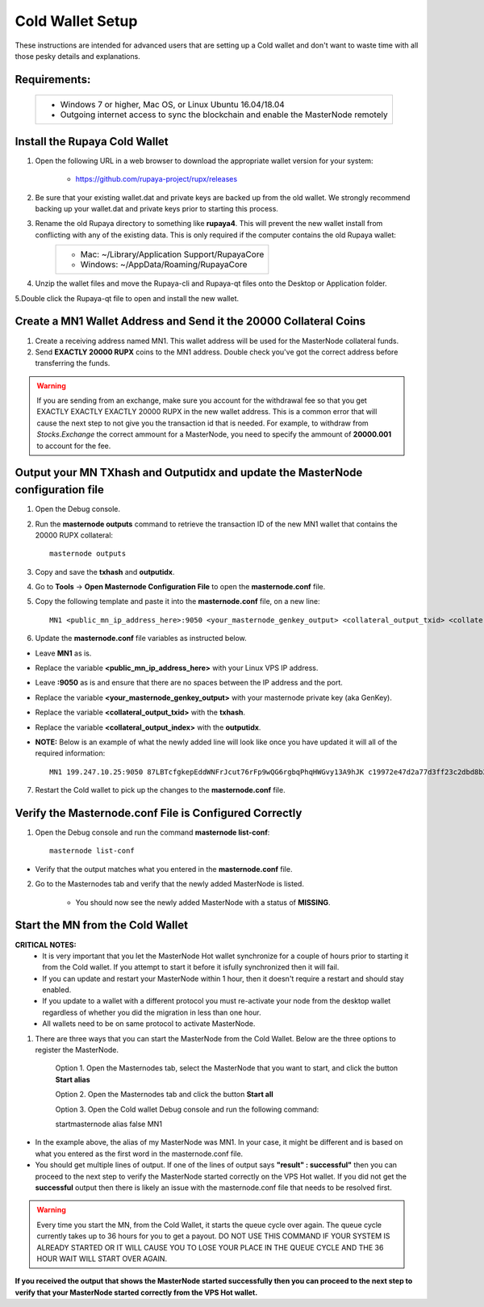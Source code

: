 .. _adv-coldwallet:

=================
Cold Wallet Setup
=================

These instructions are intended for advanced users that are setting up a Cold wallet and don't want to waste time with all those pesky details and explanations.

Requirements:
--------------
	+--------------------------------------------------------------------------------------+
	| * Windows 7 or higher, Mac OS, or Linux Ubuntu 16.04/18.04                           |
	| * Outgoing internet access to sync the blockchain and enable the MasterNode remotely | 
	+--------------------------------------------------------------------------------------+

Install the Rupaya Cold Wallet
------------------------------

1. Open the following URL in a web browser to download the appropriate wallet version for your system:

	* https://github.com/rupaya-project/rupx/releases

2. Be sure that your existing wallet.dat and private keys are backed up from the old wallet.  We strongly recommend backing up your wallet.dat and private keys prior to starting this process.

3. Rename the old Rupaya directory to something like **rupaya4**. This will prevent the new wallet install from conflicting with any of the existing data.  This is only required if the computer contains the old Rupaya wallet:
	+------------------------------------------------+
	|* Mac: ~/Library/Application Support/RupayaCore |
	|* Windows: ~/AppData/Roaming/RupayaCore         |
	+------------------------------------------------+
	
4. Unzip the wallet files and move the Rupaya-cli and Rupaya-qt files onto the Desktop or Application folder.  

5.Double click the Rupaya-qt file to open and install the new wallet.

Create a MN1 Wallet Address and Send it the 20000 Collateral Coins
------------------------------------------------------------------

1. Create a receiving address named MN1.  This wallet address will be used for the MasterNode collateral funds.

2. Send **EXACTLY 20000 RUPX** coins to the MN1 address. Double check you've got the correct address before transferring the funds.

.. warning::	If you are sending from an exchange, make sure you account for the withdrawal fee so that you get EXACTLY EXACTLY EXACTLY 20000 RUPX in the new wallet address. This is a common error that will cause the next step to not give you the transaction id that is needed. For example, to withdraw from `Stocks.Exchange` the correct ammount for a MasterNode, you need to specify the ammount of **20000.001** to account for the fee.

Output your MN TXhash and Outputidx and update the MasterNode configuration file
--------------------------------------------------------------------------------

1. Open the Debug console.

2. Run the **masternode outputs** command to retrieve the transaction ID of the new MN1 wallet that contains the 20000 RUPX collateral::

	masternode outputs

3. Copy and save the **txhash** and **outputidx**.

4. Go to **Tools** -> **Open Masternode Configuration File** to open the **masternode.conf** file.  

5. Copy the following template and paste it into the **masternode.conf** file, on a new line::

	MN1 <public_mn_ip_address_here>:9050 <your_masternode_genkey_output> <collateral_output_txid> <collateral_output_index>
	
6. Update the **masternode.conf** file variables as instructed below.

* Leave **MN1** as is.  
* Replace the variable **<public_mn_ip_address_here>** with your Linux VPS IP address.
* Leave **:9050** as is and ensure that there are no spaces between the IP address and the port. 
* Replace the variable **<your_masternode_genkey_output>** with your masternode private key (aka GenKey). 
* Replace the variable **<collateral_output_txid>** with the **txhash**.
* Replace the variable **<collateral_output_index>** with the **outputidx**.
* **NOTE:** Below is an example of what the newly added line will look like once you have updated it will all of the required information::

	MN1 199.247.10.25:9050 87LBTcfgkepEddWNFrJcut76rFp9wQG6rgbqPhqHWGvy13A9hJK c19972e47d2a77d3ff23c2dbd8b2b204f9a64a46fed0608ce57cf76ba9216487 1

7. Restart the Cold wallet to pick up the changes to the **masternode.conf** file.

Verify the Masternode.conf File is Configured Correctly
------------------------------------------------------

1. Open the Debug console and run the command **masternode list-conf**::

	masternode list-conf

* Verify that the output matches what you entered in the **masternode.conf** file.
	
2. Go to the Masternodes tab and verify that the newly added MasterNode is listed.

	* You should now see the newly added MasterNode with a status of **MISSING**.
	
Start the MN from the Cold Wallet
------------------------------------

**CRITICAL NOTES:**
	* It is very important that you let the MasterNode Hot wallet synchronize for a couple of hours prior to starting it from the Cold wallet.  If you attempt to start it before it isfully synchronized then it will fail.
	* If you can update and restart your MasterNode within 1 hour, then it doesn't require a restart and should stay enabled.
	* If you update to a wallet with a different protocol you must re-activate your node from the desktop wallet regardless of whether you did the migration in less than one hour.
	* All wallets need to be on same protocol to activate MasterNode.

1. There are three ways that you can start the MasterNode from the Cold Wallet.  Below are the three options to register the MasterNode.

	Option 1. Open the Masternodes tab, select the MasterNode that you want to start, and click the button **Start alias**

	Option 2. Open the Masternodes tab and click the button **Start all**

	Option 3. Open the Cold wallet Debug console and run the following command::

	startmasternode alias false MN1

* In the example above, the alias of my MasterNode was MN1. In your case, it might be different and is based on what you entered as the first word in the masternode.conf file.
* You should get multiple lines of output.  If one of the lines of output says **"result" : successful"** then you can proceed to the next step to verify the MasterNode started correctly on the VPS Hot wallet.  If you did not get the **successful** output then there is likely an issue with the masternode.conf file that needs to be resolved first.

.. warning:: Every time you start the MN, from the Cold Wallet, it starts the queue cycle over again.  The queue cycle currently takes up to 36 hours for you to get a payout.  DO NOT USE THIS COMMAND IF YOUR SYSTEM IS ALREADY STARTED OR IT WILL CAUSE YOU TO LOSE YOUR PLACE IN THE QUEUE CYCLE AND THE 36 HOUR WAIT WILL START OVER AGAIN.

**If you received the output that shows the MasterNode started successfully then you can proceed to the next step to verify that your MasterNode started correctly from the VPS Hot wallet.**